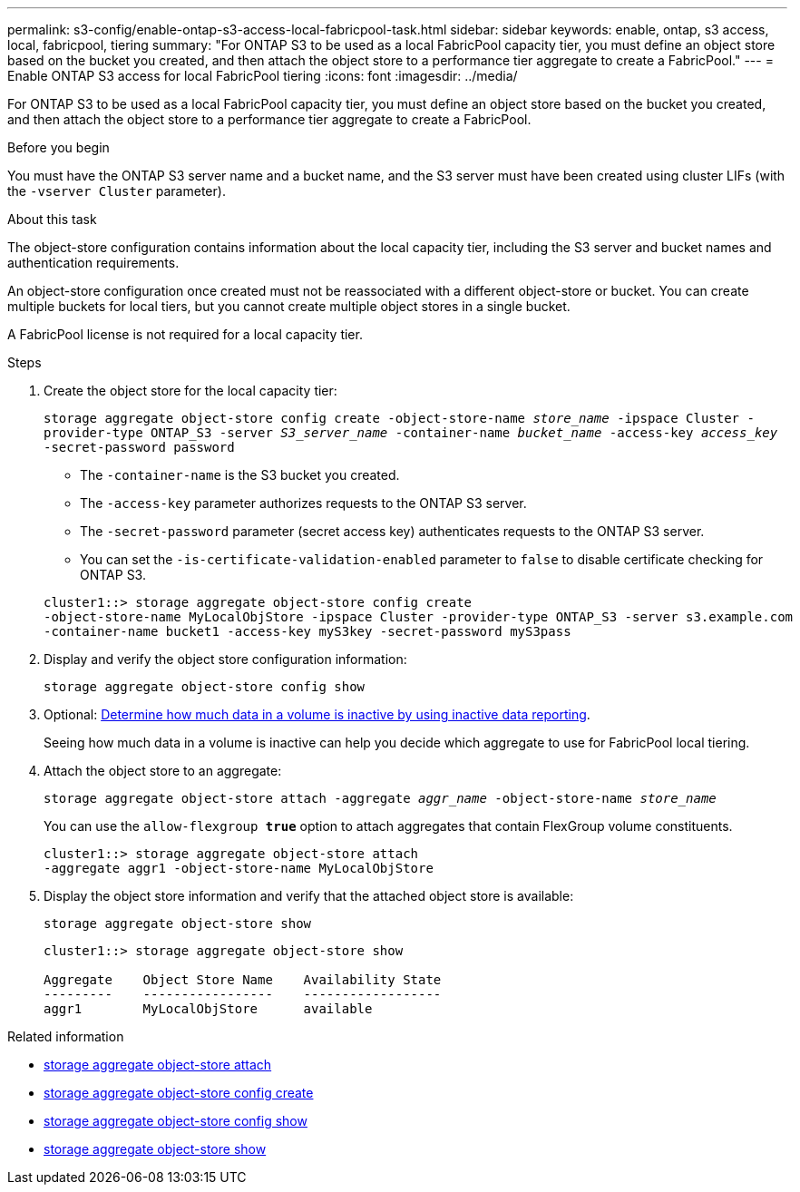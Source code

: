 ---
permalink: s3-config/enable-ontap-s3-access-local-fabricpool-task.html
sidebar: sidebar
keywords: enable, ontap, s3 access, local, fabricpool, tiering
summary: "For ONTAP S3 to be used as a local FabricPool capacity tier, you must define an object store based on the bucket you created, and then attach the object store to a performance tier aggregate to create a FabricPool."
---
= Enable ONTAP S3 access for local FabricPool tiering
:icons: font
:imagesdir: ../media/

[.lead]
For ONTAP S3 to be used as a local FabricPool capacity tier, you must define an object store based on the bucket you created, and then attach the object store to a performance tier aggregate to create a FabricPool.

.Before you begin

You must have the ONTAP S3 server name and a bucket name, and the S3 server must have been created using cluster LIFs (with the `-vserver Cluster` parameter).

.About this task

The object-store configuration contains information about the local capacity tier, including the S3 server and bucket names and authentication requirements.

An object-store configuration once created must not be reassociated with a different object-store or bucket. You can create multiple buckets for local tiers, but you cannot create multiple object stores in a single bucket.

A FabricPool license is not required for a local capacity tier.

.Steps

. Create the object store for the local capacity tier:
+
`storage aggregate object-store config create -object-store-name _store_name_ -ipspace Cluster -provider-type ONTAP_S3 -server _S3_server_name_ -container-name _bucket_name_ -access-key _access_key_ -secret-password password`

 ** The `-container-name` is the S3 bucket you created.
 ** The `-access-key` parameter authorizes requests to the ONTAP S3 server.
 ** The `-secret-password` parameter (secret access key) authenticates requests to the ONTAP S3 server.
 ** You can set the `-is-certificate-validation-enabled` parameter to `false` to disable certificate checking for ONTAP S3.

+
----
cluster1::> storage aggregate object-store config create
-object-store-name MyLocalObjStore -ipspace Cluster -provider-type ONTAP_S3 -server s3.example.com
-container-name bucket1 -access-key myS3key -secret-password myS3pass
----
. Display and verify the object store configuration information:
+
`storage aggregate object-store config show`
. Optional: link:../fabricpool/determine-data-inactive-reporting-task.html[Determine how much data in a volume is inactive by using inactive data reporting].
+
Seeing how much data in a volume is inactive can help you decide which aggregate to use for FabricPool local tiering.

. Attach the object store to an aggregate:
+
`storage aggregate object-store attach -aggregate _aggr_name_ -object-store-name _store_name_`
+
You can use the `allow-flexgroup *true*` option to attach aggregates that contain FlexGroup volume constituents.
+
----
cluster1::> storage aggregate object-store attach
-aggregate aggr1 -object-store-name MyLocalObjStore
----

. Display the object store information and verify that the attached object store is available:
+
`storage aggregate object-store show`
+
----
cluster1::> storage aggregate object-store show

Aggregate    Object Store Name    Availability State
---------    -----------------    ------------------
aggr1        MyLocalObjStore      available
----

.Related information
* link:https://docs.netapp.com/us-en/ontap-cli/storage-aggregate-object-store-attach.html[storage aggregate object-store attach^]
* link:https://docs.netapp.com/us-en/ontap-cli/storage-aggregate-object-store-config-create.html[storage aggregate object-store config create^]
* link:https://docs.netapp.com/us-en/ontap-cli/storage-aggregate-object-store-config-show.html[storage aggregate object-store config show^]
* link:https://docs.netapp.com/us-en/ontap-cli/storage-aggregate-object-store-show.html[storage aggregate object-store show^]


// 2025 Aug 15, ONTAPDOC-2960
// 2024-12-20,ontapdoc-2606
//2022-1-6, issue #309
